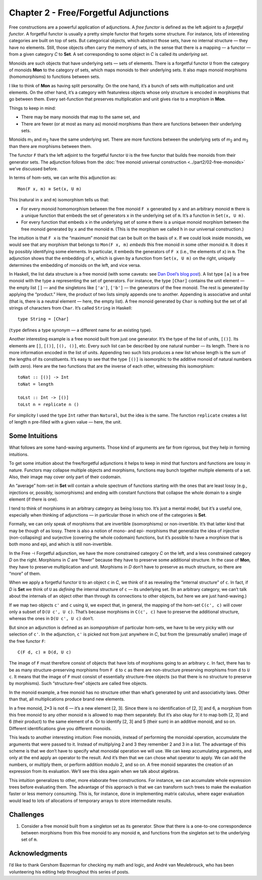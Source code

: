 ========================================
 Chapter 2 - Free/Forgetful Adjunctions
========================================

Free constructions are a powerful application of adjunctions. A *free
functor* is defined as the left adjoint to a *forgetful functor*. A
forgetful functor is usually a pretty simple functor that forgets some
structure. For instance, lots of interesting categories are built on top
of sets. But categorical objects, which abstract those sets, have no
internal structure — they have no elements. Still, those objects often
carry the memory of sets, in the sense that there is a mapping — a
functor — from a given category *C* to **Set**. A set corresponding to
some object in *C* is called its *underlying set*.

Monoids are such objects that have underlying sets — sets of elements.
There is a forgetful functor ``U`` from the category of monoids **Mon**
to the category of sets, which maps monoids to their underlying sets. It
also maps monoid morphisms (homomorphisms) to functions between sets.

I like to think of **Mon** as having split personality. On the one hand,
it’s a bunch of sets with multiplication and unit elements. On the other
hand, it’s a category with featureless objects whose only structure is
encoded in morphisms that go between them. Every set-function that
preserves multiplication and unit gives rise to a morphism in **Mon**.

Things to keep in mind:

-  There may be many monoids that map to the same set, and
-  There are fewer (or at most as many as) monoid morphisms than there
   are functions between their underlying sets.

.. raw:: html

   <div id="attachment_5532" class="wp-caption alignnone"
   data-shortcode="caption" style="width: 387px">

|Forgetful|
Monoids m\ :sub:`1` and m\ :sub:`2` have the same underlying set. There
are more functions between the underlying sets of m\ :sub:`2` and
m\ :sub:`3` than there are morphisms between them.

.. raw:: html

   </div>

The functor ``F`` that’s the left adjoint to the forgetful functor ``U``
is the free functor that builds free monoids from their generator sets.
The adjunction follows from the :doc:`free monoid universal
construction <../part2/02-free-monoids>`
we’ve discussed before.

In terms of hom-sets, we can write this adjunction as:

::

    Mon(F x, m) ≅ Set(x, U m)

This (natural in ``x`` and ``m``) isomorphism tells us that:

-  For every monoid homomorphism between the free monoid ``F x``
   generated by ``x`` and an arbitrary monoid ``m`` there is a unique
   function that embeds the set of generators ``x`` in the underlying
   set of ``m``. It’s a function in ``Set(x, U m)``.
-  For every function that embeds ``x`` in the underlying set of some
   ``m`` there is a unique monoid morphism between the free monoid
   generated by ``x`` and the monoid ``m``. (This is the morphism we
   called ``h`` in our universal construction.)

|FreeMonAdjunction|

The intuition is that ``F x`` is the “maximum” monoid that can be built
on the basis of ``x``. If we could look inside monoids, we would see
that any morphism that belongs to ``Mon(F x, m)`` *embeds* this free
monoid in some other monoid ``m``. It does it by possibly identifying
some elements. In particular, it embeds the generators of ``F x`` (i.e.,
the elements of ``x``) in ``m``. The adjunction shows that the embedding
of ``x``, which is given by a function from ``Set(x, U m)`` on the
right, uniquely determines the embedding of monoids on the left, and
vice versa.

In Haskell, the list data structure is a free monoid (with some caveats:
see `Dan Doel’s blog
post <http://comonad.com/reader/2015/free-monoids-in-haskell/>`__). A
list type ``[a]`` is a free monoid with the type ``a`` representing the
set of generators. For instance, the type ``[Char]`` contains the unit
element — the empty list ``[]`` — and the singletons like ``['a']``,
``['b']`` — the generators of the free monoid. The rest is generated by
applying the “product.” Here, the product of two lists simply appends
one to another. Appending is associative and unital (that is, there is a
neutral element — here, the empty list). A free monoid generated by
``Char`` is nothing but the set of all strings of characters from
``Char``. It’s called ``String`` in Haskell:

::

    type String = [Char]

(``type`` defines a type synonym — a different name for an existing
type).

Another interesting example is a free monoid built from just one
generator. It’s the type of the list of units, ``[()]``. Its elements
are ``[]``, ``[()]``, ``[(), ()]``, etc. Every such list can be
described by one natural number — its length. There is no more
information encoded in the list of units. Appending two such lists
produces a new list whose length is the sum of the lengths of its
constituents. It’s easy to see that the type ``[()]`` is isomorphic to
the additive monoid of natural numbers (with zero). Here are the two
functions that are the inverse of each other, witnessing this
isomorphism:

::

    toNat :: [()] -> Int
    toNat = length

    toLst :: Int -> [()]
    toLst n = replicate n ()

For simplicity I used the type ``Int`` rather than ``Natural``, but the
idea is the same. The function ``replicate`` creates a list of length
``n`` pre-filled with a given value — here, the unit.

Some Intuitions
===============

What follows are some hand-waving arguments. Those kind of arguments are
far from rigorous, but they help in forming intuitions.

To get some intuition about the free/forgetful adjunctions it helps to
keep in mind that functors and functions are lossy in nature. Functors
may collapse multiple objects and morphisms, functions may bunch
together multiple elements of a set. Also, their image may cover only
part of their codomain.

An “average” hom-set in **Set** will contain a whole spectrum of
functions starting with the ones that are least lossy (e.g., injections
or, possibly, isomorphisms) and ending with constant functions that
collapse the whole domain to a single element (if there is one).

I tend to think of morphisms in an arbitrary category as being lossy
too. It’s just a mental model, but it’s a useful one, especially when
thinking of adjunctions — in particular those in which one of the
categories is **Set**.

Formally, we can only speak of morphisms that are invertible
(isomorphisms) or non-invertible. It’s that latter kind that may be
though of as lossy. There is also a notion of mono- and epi- morphisms
that generalize the idea of injective (non-collapsing) and surjective
(covering the whole codomain) functions, but it’s possible to have a
morphism that is both mono and epi, and which is still non-invertible.

In the Free ⊣ Forgetful adjunction, we have the more constrained
category *C* on the left, and a less constrained category *D* on the
right. Morphisms in *C* are “fewer” because they have to preserve some
additional structure. In the case of **Mon**, they have to preserve
multiplication and unit. Morphisms in *D* don’t have to preserve as much
structure, so there are “more” of them.

When we apply a forgetful functor ``U`` to an object ``c`` in *C*, we
think of it as revealing the “internal structure” of ``c``. In fact, if
*D* is **Set** we think of ``U`` as *defining* the internal structure of
``c`` — its underlying set. (In an arbitrary category, we can’t talk
about the internals of an object other than through its connections to
other objects, but here we are just hand-waving.)

If we map two objects ``c'`` and ``c`` using ``U``, we expect that, in
general, the mapping of the hom-set ``C(c', c)`` will cover only a
subset of ``D(U c', U c)``. That’s because morphisms in ``C(c', c)``
have to preserve the additional structure, whereas the ones in
``D(U c', U c)`` don’t.

|ForgettingMorphisms|

But since an adjunction is defined as an *isomporphism* of particular
hom-sets, we have to be very picky with our selection of ``c'``. In the
adjunction, ``c'`` is picked not from just anywhere in *C*, but from the
(presumably smaller) image of the free functor ``F``:

::

    C(F d, c) ≅ D(d, U c)

The image of ``F`` must therefore consist of objects that have lots of
morphisms going to an arbitrary ``c``. In fact, there has to be as many
structure-preserving morphisms from ``F d`` to ``c`` as there are
non-structure preserving morphisms from ``d`` to ``U c``. It means that
the image of ``F`` must consist of essentially structure-free objects
(so that there is no structure to preserve by morphisms). Such
“structure-free” objects are called free objects.

|FreeImage|

In the monoid example, a free monoid has no structure other than what’s
generated by unit and associativity laws. Other than that, all
multiplications produce brand new elements.

In a free monoid, 2\*3 is not 6 — it’s a new element [2, 3]. Since there
is no identification of [2, 3] and 6, a morphism from this free monoid
to any other monoid ``m`` is allowed to map them separately. But it’s
also okay for it to map both [2, 3] and 6 (their product) to the same
element of ``m``. Or to identify [2, 3] and 5 (their sum) in an additive
monoid, and so on. Different identifications give you different monoids.

This leads to another interesting intuition: Free monoids, instead of
performing the monoidal operation, accumulate the arguments that were
passed to it. Instead of multiplying 2 and 3 they remember 2 and 3 in a
list. The advantage of this scheme is that we don’t have to specify what
monoidal operation we will use. We can keep accumulating arguments, and
only at the end apply an operator to the result. And it’s then that we
can chose what operator to apply. We can add the numbers, or multiply
them, or perform addition modulo 2, and so on. A free monoid separates
the creation of an expression from its evaluation. We’ll see this idea
again when we talk about algebras.

This intuition generalizes to other, more elaborate free constructions.
For instance, we can accumulate whole expression trees before evaluating
them. The advantage of this approach is that we can transform such trees
to make the evaluation faster or less memory consuming. This is, for
instance, done in implementing matrix calculus, where eager evaluation
would lead to lots of allocations of temporary arrays to store
intermediate results.

Challenges
==========

#. Consider a free monoid built from a singleton set as its generator.
   Show that there is a one-to-one correspondence between morphisms from
   this free monoid to any monoid ``m``, and functions from the
   singleton set to the underlying set of ``m``.

Acknowledgments
===============

I’d like to thank Gershom Bazerman for checking my math and logic, and André van
Meulebrouck, who has been volunteering his editing help throughout this series
of posts.

.. |Forgetful| image:: ../images/2016/05/forgetful.jpg
   :class: wp-image-5532
   :width: 377px
   :height: 234px
   :target: ../images/2016/05/forgetful.jpg
.. |FreeMonAdjunction| image:: ../images/2016/05/freemonadjunction.jpg
   :class: alignnone wp-image-5534
   :width: 512px
   :height: 203px
   :target: ../images/2016/05/freemonadjunction.jpg
.. |ForgettingMorphisms| image:: ../images/2016/05/forgettingmorphisms.jpg
   :class: alignnone wp-image-5536
   :width: 413px
   :height: 219px
   :target: ../images/2016/05/forgettingmorphisms.jpg
.. |FreeImage| image:: ../images/2016/05/freeimage.jpg
   :class: alignnone wp-image-5537
   :width: 422px
   :height: 249px
   :target: ../images/2016/05/freeimage.jpg
